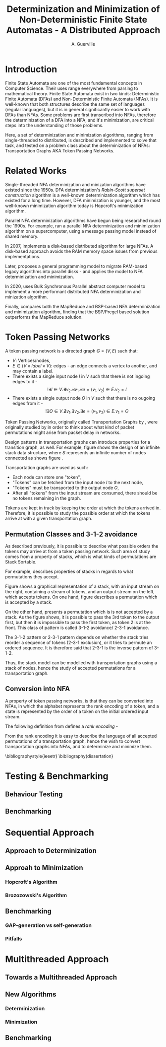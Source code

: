 #+TITLE: Determinization and Minimization of Non-Deterministic Finite State Automatas - A Distributed Approach
#+AUTHOR: A. Guerville



#+LATEX_HEADER: \usepackage{fancyhdr}
#+LATEX_HEADER: \usepackage[a4paper, total={6in, 8in}]{geometry}
#+LATEX_HEADER: \usepackage{fontspec}
#+LATEX_HEADER: \usepackage{amsmath}
#+LATEX_HEADER: \usepackage{tikz}
#+LATEX_HEADER: \pagestyle{fancy}
#+LATEX_HEADER: \fancyhf{}
#+LATEX_HEADER: \lhead{Determinization and Minimization of Non-Deterministic NFAs - A Distributed Approach}
#+LATEX_HEADER: \fancyfoot[RO, LE] {Page \thepage}


* Introduction
Finite State Automata are one of the most fundamental concepts in Computer Science. Their uses range everywhere from parsing
to mathematical theory. Finite State Automata exist in two kinds: Deterministic Finite Automata (DFAs) and Non-Deterministic
Finite Automata (NFAs). It is well-known that both structures describe the same set of languages (regular languages), but
it is in general significantly easier to work with DFAs than NFAs. Some problems are first transcribed into NFAs, therefore
the determinization of a DFA into a NFA, and it's minimization, are critical steps into the understanding of those problems.

Here, a set of determinization and minimization algorithms, ranging from single-threaded to distributed, is described and
implemented to solve that task, and tested on a problem class about the determinization of NFAs: Transportation Graphs AKA
Token Passing Networks.

* Related Works
Single-threaded NFA determinization and minization algorithms have existed since the 1950s. DFA determinization's /Rabin-Scott superset construction/ algorithm is a well-known determinization algorithm which has existed for a long time. However, DFA
minimization is younger, and the most well-known minimization algorithm today is Hopcroft's minimization algorithm.

Parallel NFA determinization algorithms have begun being researched round the 1990s. For example, \cite{508056} ran
a parallel NFA determinization and minimization algorithm on a supercomputer, using a message passing model instead of
shared memory.

In 2007, \cite{DBLP_journal} implements a disk-based distributed algorithm for large NFAs. A disk-based approach avoids the
RAM memory space issues from previous implementations.

Later, \cite{Slavici2012AnEP} proposes a general programming model to migrate RAM-based legacy algorithms into parallel
disks - and applies the model to NFA determinization and minimization.

In 2020, \cite{Ba2020OnTD} uses Bulk Synchronous Parallel abstract computer model to implement a more
performant distributed NFA determinization and minization algorithm.

Finally, \cite{A2022ACS} compares both the MapReduce and BSP-based NFA determinization and minimization algorithm, finding
that the BSP/Pregel based solution outperforms the MapReduce solution.


* Token Passing Networks
A token passing network is a directed graph \(G = (V, E)\) such that:
+ \(V\): Vertices/nodes,
+ \(E \in (V \times label \times V)\): edges - an edge connects a vertex to another, and may contain a label.
+ There exists a single input node \(I\) in \(V\) such that there is not ingoing edges to it -
  \[!\exists I \in V. \nexists v_{2}. \exists v_{1}. \exists e = (v_{1}, v_{2}) \in E. v_{2} = I\]
+ There exists a single output node \(O\) in \(V\) such that there is no ougoing edges from it -
  \[!\exists O \in V. \nexists v_{1}. \exists v_{2}. \exists e = (v_{1}, v_{2}) \in E. v_{1} = O\]

Token Passing Networks, originally called Transportation Graphs by \cite{ATKINSON1997103}, were originally studied
by \cite{ATKINSON1997103} in order to think about what kind of packet permutations might arise from packet delay in networks.

Design patterns in transportation graphs can introduce properties for a transition graph, as well. For example, figure
\ref{fig:infstack} shows the design of an infinite stack data structure, where \(S\) represents an infinite number
of nodes connected as shows figure \ref{fig:stackinsides}.

#+CAPTION: Example of a stack TPN
#+ATTR_LATEX: :float nil
\begin{figure}
\centering
\begin{tikzpicture}[main/.style = {draw, circle}]
    \node[main] (1) {$I$};
    \node[main] (2) [right of=1] {$S$};
    \node[main] (3) [right of=2] {$O$};
    \draw[->] (1) -- (2);
    \draw[->] (2) -- (3);
\end{tikzpicture}
\label{fig:infstack}
\end{figure}


#+CAPTION: Inner Workings of a size 3 TPN stack
#+ATTR_LATEX: :float nil
\begin{figure}
\centering
\begin{tikzpicture}[main/.style = {draw, circle}]
    \node[main] (1) {$S_{1}$};
    \node[main] (2) [below of=1] {$S_{2}$};
    \node[main] (3) [below of=2] {$S_{3}$};
    \draw[->] (1) -- (2);
    \draw[->] (2) -- (1);
    \draw[->] (2) -- (3);
    \draw[->] (3) -- (2);
\end{tikzpicture}
\label{fig:stackinsides}
\end{figure}

Transportation graphs are used as such:
+ Each node can store one "token",
+ "Tokens" can be fetched from the input node \(I\) to the next node,
+ "Tokens" must be transported to the output node \(O\),
+ After all "tokens" from the input stream are consumed, there should be no tokens remaining in the graph.

Tokens are kept in track by keeping the order at which the tokens arrived in. Therefore, it is possible to study the
possible order at which the tokens arrive at with a given transportation graph.


** Permutation Classes and 3-1-2 avoidance
As described previously, it is possible to describe what possible orders the tokens may arrive at from a token passing
network. Such area of study comes from a property of stacks, which is what kinds of permutations are Stack Sortable.

For example, \cite{Waton2007onPC} describes properties of stacks in regards to what permutations they accept.

#+CAPTION: Graphical Example of a stack
#+ATTR_LATEX: :float nil
\begin{figure}
\centering
\begin{tikzpicture} [main/.style = {draw}]
    \draw (0, 0) -- (1, 0) -- (1, -2) -- (2, -2) -- (2, 0) -- (3, 0);
    \node (input) at (2.5, 0.25) {Input};
    \node (output) at (0.5, 0.25) {Output};
\end{tikzpicture}
\label{fig:graphstack}
\end{figure}

Figure \ref{fig:graphstack} shows a graphical representation of a stack, with an input stream on the right, containing
a stream of tokens, and an output stream on the left, which accepts tokens. On one hand, figure \ref{fig:graphperms}
describes a permutation which is accepted by a stack.


#+CAPTION: Successful Stack Permutation
#+ATTR_LATEX: :float nil
\begin{figure}
\centering
\begin{tikzpicture} [main/.style = {draw}]
    \draw (-0.25, 0) -- (0.5, 0) -- (0.5, -1) -- (1, -1) -- (1, 0) -- (1.75, 0);
    \node (input) at (1.5, 0.25) {1 2 3};
    \node (output) at (0, 0.25) {};
\end{tikzpicture}
\begin{tikzpicture} [main/.style = {draw}]
    \draw (-0.25, 0) -- (0.5, 0) -- (0.5, -1) -- (1, -1) -- (1, 0) -- (1.75, 0);
    \node (input) at (1.5, 0.25) {2 3};
    \node (s1) at (0.75, -0.75) {1};
    \node (output) at (0, 0.25) {};
\end{tikzpicture}
\begin{tikzpicture} [main/.style = {draw}]
    \draw (-0.25, 0) -- (0.5, 0) -- (0.5, -1) -- (1, -1) -- (1, 0) -- (1.75, 0);
    \node (input) at (1.5, 0.25) {3};
    \node (s1) at (0.75, -0.75) {1};
    \node (s2) at (0.75, -0.25) {2};
    \node (output) at (0, 0.25) {};
\end{tikzpicture}
\begin{tikzpicture} [main/.style = {draw}]
    \draw (-0.25, 0) -- (0.5, 0) -- (0.5, -1) -- (1, -1) -- (1, 0) -- (1.75, 0);
    \node (input) at (1.5, 0.25) {};
    \node (s1) at (0.75, -0.75) {1};
    \node (s2) at (0.75, -0.25) {2};
    \node (output) at (0, 0.25) {3};
\end{tikzpicture}
\begin{tikzpicture} [main/.style = {draw}]
    \draw (-0.25, 0) -- (0.5, 0) -- (0.5, -1) -- (1, -1) -- (1, 0) -- (1.75, 0);
    \node (input) at (1.5, 0.25) {};
    \node (s1) at (0.75, -0.75) {1};
    \node (output) at (0, 0.25) {3 2};
\end{tikzpicture}
\begin{tikzpicture} [main/.style = {draw}]
    \draw (-0.25, 0) -- (0.5, 0) -- (0.5, -1) -- (1, -1) -- (1, 0) -- (1.75, 0);
    \node (input) at (1.25, 0.25) {};
    \node (output) at (0, 0.25) {3 2 1};
\end{tikzpicture}
\label{fig:graphperms}
\end{figure}

On the other hand, \ref{fig:312avoidance} presents a permutation which is is not accepted by a stack. As the figure shows,
it is possible to pass the 3rd token to the output first, but then it is impossible to pass the first token, as token 2 is
at the front. This class of pattern is called 3-1-2 avoidance/ 2-3-1 avoidance.

The 3-1-2 pattern or 2-3-1 pattern depends
on whether the stack tries reorder a sequence of tokens (2-3-1 exclusion), or it tries to permute an ordered sequence.
It is therefore said that 2-3-1 is the inverse pattern of 3-1-2.

#+CAPTION: 3-1-2 Avoidance in a Stack
#+ATTR_LATEX: :float nil
\begin{figure}
\centering
\begin{tikzpicture} [main/.style = {draw}]
    \draw (0, 0) -- (1, 0) -- (1, -2) -- (2, -2) -- (2, 0) -- (3, 0);
    \node (input) at (2.5, 0.25) {1 2 3};
    \node (output) at (0.5, 0.25) {};
\end{tikzpicture}
\begin{tikzpicture} [main/.style = {draw}]
    \draw (0, 0) -- (1, 0) -- (1, -2) -- (2, -2) -- (2, 0) -- (3, 0);
    \node (input) at (2.5, 0.25) {2 3};
    \node (s1) at (1.5, -1.75) {1};
    \node (output) at (0.5, 0.25) {};
\end{tikzpicture}
\begin{tikzpicture} [main/.style = {draw}]
    \draw (0, 0) -- (1, 0) -- (1, -2) -- (2, -2) -- (2, 0) -- (3, 0);
    \node (input) at (2.5, 0.25) {3};
    \node (s1) at (1.5, -1.75) {1};
    \node (s2) at (1.5, -1.25) {2};
    \node (output) at (0.5, 0.25) {};
\end{tikzpicture}
\begin{tikzpicture} [main/.style = {draw}]
    \draw (0, 0) -- (1, 0) -- (1, -2) -- (2, -2) -- (2, 0) -- (3, 0);
    \node (input) at (2.5, 0.25) {};
    \node (s1) at (1.5, -1.75) {1};
    \node (s2) at (1.5, -1.25) {2};
    \node (output) at (0.5, 0.25) {3};
\end{tikzpicture}
\label{fig:312avoidance}
\end{figure}

Thus, the stack model can be modelled with transportation graphs using a stack of nodes, hence the study of accepted
permutations for a transportation graph.

** Conversion into NFA
A property of token passing networks, is that they can be converted into NFAs, in which the alphabet represents the
rank encoding of a token, and a state is represented by the order of a token on the initial ordered input stream.

The following definition from \cite{Waton2007onPC} defines a /rank encoding/ -
\begin{quote}
The $rank encoding$ of a permutation is generated by replacing each element by its value relative to those
elements which come after it.
\end{quote}

From the rank encoding it is easy to describe the language of all accepted permutations of a transportation graph, hence
the wish to convert transportation graphs into NFAs, and to determinize and minimize them.


\bibliographystyle{ieeetr}
\bibliography{dissertation}


* Testing & Benchmarking
** Behaviour Testing
#+TODO: Unit testing case-by-case
** Benchmarking
#+TODO: GAP-generated NFAs
#+TODO: Self-generated NFAS

* Sequential Approach
** Approach to Determinization
#+TODO: Superset Construction Algo pseudocode
#+TODO: Superset Construction complexity & ramifications
** Approah to Minimization
*** Hopcroft's Algorithm
#+TODO: Hopcroft Algo pseudocode
#+TODO: Hopcroft Algo complexity and ramifications
*** Brozozowski's Algorithm
#+TODO: Brozozowski's workings
#+TODO: nfdeterminize support
** Benchmarking
*** GAP-generation vs self-generation
#+TODO: Show benchmark, show why difference occurs
*** Pitfalls
#+TODO: epsilon transitions

* Multithreaded Approach
** Towards a Multithreaded Approach
#+TODO: Pitfalls of sequential approach
#+TODO: Issues of shared memory in determinization and minimization
** New Algorithms
*** Determinization
#+TODO: Pseudocode shared memory superset construction
*** Minimization
#+TODO: Pseudocode shared memory minimization algo
** Benchmarking
#+TODO: Results against sequential approach
